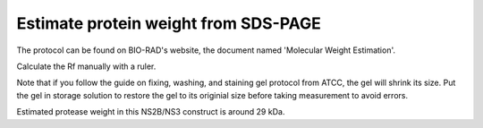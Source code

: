 Estimate protein weight from SDS-PAGE
=====================================

The protocol can be found on BIO-RAD's website, the document named 'Molecular Weight Estimation'. 

Calculate the Rf manually with a ruler. 

Note that if you follow the guide on fixing, washing, and staining gel protocol from ATCC, the gel will shrink its size. Put the gel in storage solution to restore the gel to its originial size before taking measurement to avoid errors. 

Estimated protease weight in this NS2B/NS3 construct is around 29 kDa. 